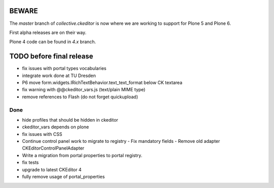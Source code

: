 BEWARE
======

The `master` branch of `collective.ckeditor` is now where we are working to support for Plone 5 and Plone 6.

First alpha releases are on their way.

Plone 4 code can be found in `4.x` branch.

TODO before final release
=========================

- fix issues with portal types vocabularies
- integrate work done at TU Dresden
- P6 move form.widgets.IRichTextBehavior.text_text_format below CK textarea
- fix warning with @@ckeditor_vars.js (text/plain MIME type)
- remove references to Flash (do not forget quickupload)

Done
----

- hide profiles that should be hidden in ckeditor
- ckeditor_vars depends on plone
- fix issues with CSS
- Continue control panel work to migrate to registry
  - Fix mandatory fields
  - Remove old adapter CKEditorControlPanelAdapter
- Write a migration from portal properties to portal registry.
- fix tests
- upgrade to latest CKEditor 4
- fully remove usage of portal_properties
